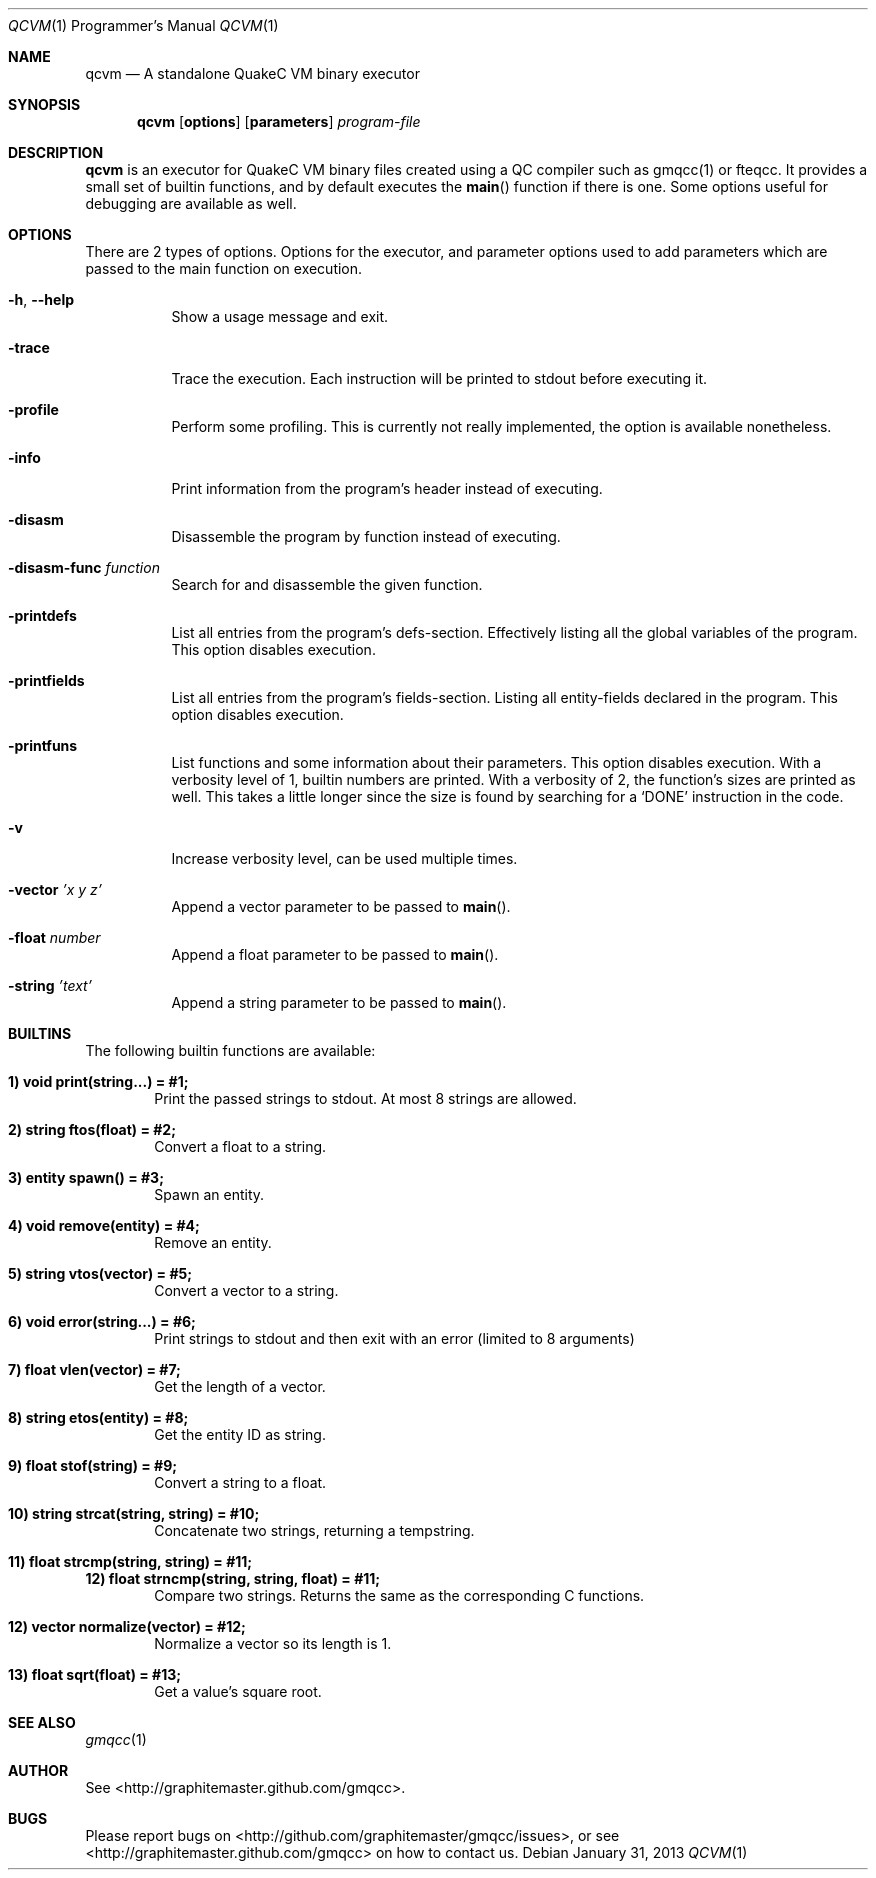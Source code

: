 .\" qcvm mdoc manpage
.Dd January 31, 2013
.Dt QCVM 1 PRM
.Os
.Sh NAME
.Nm qcvm
.Nd A standalone QuakeC VM binary executor
.Sh SYNOPSIS
.Nm qcvm
.Op Cm options
.Op Cm parameters
.Ar program-file
.Sh DESCRIPTION
.Nm qcvm
is an executor for QuakeC VM binary files created using a QC
compiler such as gmqcc(1) or fteqcc. It provides a small set of
builtin functions, and by default executes the
.Fn main
function if there is one. Some options useful for debugging are
available as well.
.Sh OPTIONS
There are 2 types of options. Options for the executor, and parameter
options used to add parameters which are passed to the main function
on execution.
.Bl -tag -width Ds
.It Fl h , Fl -help
Show a usage message and exit.
.It Fl trace
Trace the execution. Each instruction will be printed to stdout before
executing it.
.It Fl profile
Perform some profiling. This is currently not really implemented, the
option is available nonetheless.
.It Fl info
Print information from the program's header instead of executing.
.It Fl disasm
Disassemble the program by function instead of executing.
.It Fl disasm-func Ar function
Search for and disassemble the given function.
.It Fl printdefs
List all entries from the program's defs-section. Effectively
listing all the global variables of the program.
This option disables execution.
.It Fl printfields
List all entries from the program's fields-section. Listing all
entity-fields declared in the program.
This option disables execution.
.It Fl printfuns
List functions and some information about their parameters.
This option disables execution. With a verbosity level of 1, builtin
numbers are printed. With a verbosity of 2, the function's sizes are
printed as well. This takes a little longer since the size is found by
searching for a
.Ql DONE
instruction in the code.
.It Fl v
Increase verbosity level, can be used multiple times.
.It Fl vector Ar 'x y z'
Append a vector parameter to be passed to
.Fn main Ns .
.It Fl float Ar number
Append a float parameter to be passed to
.Fn main Ns .
.It Fl string Ar 'text'
Append a string parameter to be passed to
.Fn main Ns .
.El
.Sh BUILTINS
The following builtin functions are available:
.Bl -ohang
.It Li 1) void print(string...) = #1;
.Bd -unfilled -offset indent -compact
Print the passed strings to stdout. At most 8 strings are allowed.
.Ed
.It Li 2) string ftos(float) = #2;
.D1 Convert a float to a string.
.It Li 3) entity spawn() = #3;
.D1 Spawn an entity.
.It Li 4) void remove(entity) = #4;
.D1 Remove an entity.
.It Li 5) string vtos(vector) = #5;
.D1 Convert a vector to a string.
.It Li 6) void error(string...) = #6;
.D1 Print strings to stdout and then exit with an error (limited to 8 arguments)
.It Li 7) float vlen(vector) = #7;
.D1 Get the length of a vector.
.It Li 8) string etos(entity) = #8;
.D1 Get the entity ID as string.
.It Li 9) float stof(string) = #9;
.D1 Convert a string to a float.
.It Li 10) string strcat(string, string) = #10;
.D1 Concatenate two strings, returning a tempstring.
.It Li 11) float strcmp(string, string) = #11;
.Li 12) float strncmp(string, string, float) = #11;
.D1 Compare two strings. Returns the same as the corresponding C functions.
.It Li 12) vector normalize(vector) = #12;
.D1 Normalize a vector so its length is 1.
.It Li 13) float sqrt(float) = #13;
.D1 Get a value's square root.
.El
.Sh SEE ALSO
.Xr gmqcc 1
.Sh AUTHOR
See <http://graphitemaster.github.com/gmqcc>.
.Sh BUGS
Please report bugs on <http://github.com/graphitemaster/gmqcc/issues>,
or see <http://graphitemaster.github.com/gmqcc> on how to contact us.
